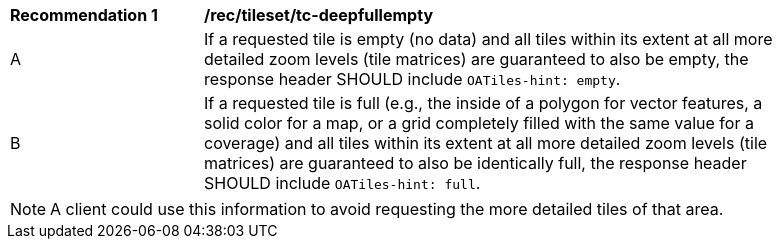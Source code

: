 [[rec_tileset_tc-deepfullempty]]
[width="90%",cols="2,6a"]
|===
^|*Recommendation {counter:rec-id}* |*/rec/tileset/tc-deepfullempty*
^|A | If a requested tile is empty (no data) and all tiles within its extent at all more detailed zoom levels (tile matrices) are guaranteed to also be empty,
 the response header SHOULD include `OATiles-hint: empty`.
^|B | If a requested tile is full (e.g., the inside of a polygon for vector features, a solid color for a map, or a grid completely filled with the same value
 for a coverage) and all tiles within its extent at all more detailed zoom levels (tile matrices) are guaranteed to also be identically full, the response header
  SHOULD include `OATiles-hint: full`.
|===

NOTE: A client could use this information to avoid requesting the more detailed tiles of that area.
